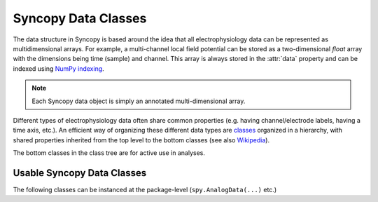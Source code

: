 .. _syncopy-data-classes:

Syncopy Data Classes
====================

The data structure in Syncopy is based around the idea that all
electrophysiology data can be represented as multidimensional arrays. For
example, a multi-channel local field potential can be stored as a
two-dimensional `float` array with the dimensions being time (sample) and
channel. This array is always stored in the :attr:`data` property and can be
indexed using `NumPy indexing
<https://docs.scipy.org/doc/numpy/user/basics.indexing.html#indexing-multi-dimensional-arrays>`_. 

.. note:: Each Syncopy data object is simply an annotated multi-dimensional array.

Different types of electrophysiology data often share common properties (e.g.
having channel/electrode labels, having a time axis, etc.). An efficient way of
organizing these different data types are `classes
<https://en.wikipedia.org/wiki/Class_(computer_programming)>`_ organized in a
hierarchy, with shared properties inherited from the top level to the bottom
classes (see also `Wikipedia
<https://en.wikipedia.org/wiki/Inheritance_(object-oriented_programming)>`_).

.. inheritance-diagram:: syncopy.AnalogData syncopy.SpectralData syncopy.SpikeData syncopy.EventData syncopy.CrossSpectralData syncopy.TimeLockData
   :top-classes: syncopy.BaseData
   :parts: 1

The bottom classes in the class tree are for active use in analyses.

Usable Syncopy Data Classes
----------------------------
The following classes can be instanced at the package-level (``spy.AnalogData(...)`` etc.)

.. autosummary::

    syncopy.AnalogData
    syncopy.SpectralData
    syncopy.CrossSpectralData
    syncopy.TimeLockData
    syncopy.SpikeData    
    syncopy.SpikeData
    syncopy.EventData




